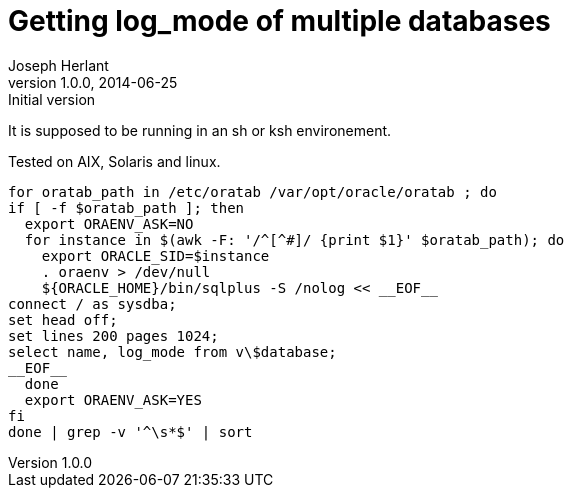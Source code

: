 Getting log_mode of multiple databases 
======================================
Joseph Herlant
v1.0.0, 2014-06-25 : Initial version
:Author Initials: Joseph Herlant
:description: This little shell schript will provide the log_mode of all the +
  databases of the linux/Unix server that are registered in the oratab file.
:keywords: Oracle, database, log_mode, archivelog, noarchivelog, script


It is supposed to be running in an sh or ksh environement.

Tested on AIX, Solaris and linux.

-----
for oratab_path in /etc/oratab /var/opt/oracle/oratab ; do
if [ -f $oratab_path ]; then
  export ORAENV_ASK=NO
  for instance in $(awk -F: '/^[^#]/ {print $1}' $oratab_path); do
    export ORACLE_SID=$instance
    . oraenv > /dev/null
    ${ORACLE_HOME}/bin/sqlplus -S /nolog << __EOF__
connect / as sysdba;
set head off;
set lines 200 pages 1024;
select name, log_mode from v\$database;
__EOF__
  done
  export ORAENV_ASK=YES
fi
done | grep -v '^\s*$' | sort
-----
